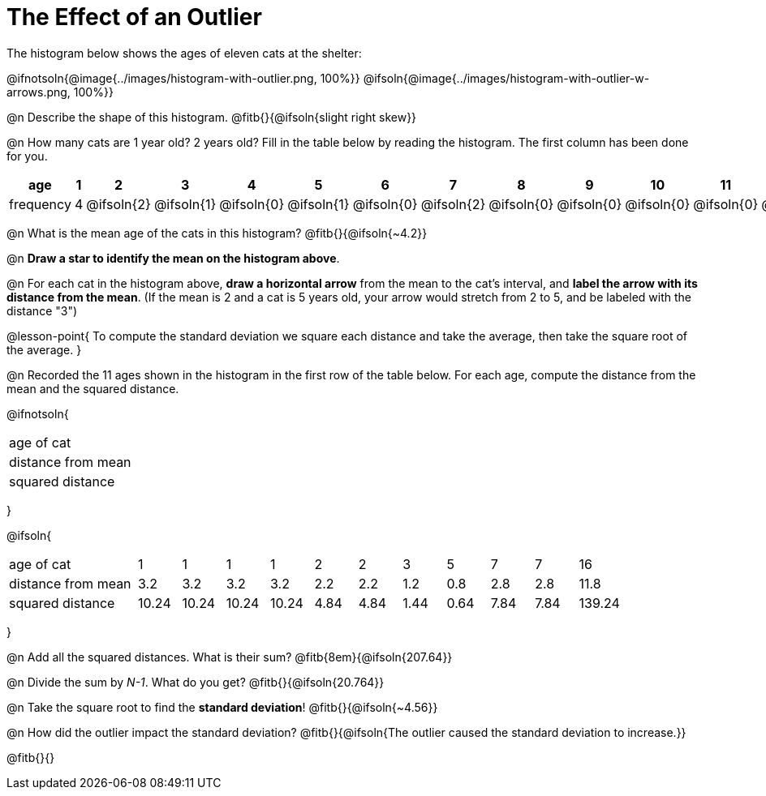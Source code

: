 = The Effect of an Outlier

The histogram below shows the ages of eleven cats at the shelter:

@ifnotsoln{@image{../images/histogram-with-outlier.png, 100%}}
@ifsoln{@image{../images/histogram-with-outlier-w-arrows.png, 100%}}

@n Describe the shape of this histogram. @fitb{}{@ifsoln{slight right skew}}

@n How many cats are 1 year old? 2 years old? Fill in the table below by reading the histogram. The first column has been done for you.

[.sideways-pyret-table, cols=">1,^1,^1,^1,^1,^1,^1,^1,^1,^1,^1,^1,^1,^1,^1,^1,^1"]
|===
| age   | 1 | 2 | 3 | 4 | 5 | 6 | 7 | 8 | 9 | 10 | 11 | 12 | 13 | 14 | 15 | 16

| frequency |4|@ifsoln{2}|@ifsoln{1}|@ifsoln{0}|@ifsoln{1}|@ifsoln{0}|@ifsoln{2}|@ifsoln{0}
|@ifsoln{0}|@ifsoln{0}|@ifsoln{0}|@ifsoln{0}|@ifsoln{0}|@ifsoln{0}|@ifsoln{0}|@ifsoln{1}
|===

@n What is the mean age of the cats in this histogram? @fitb{}{@ifsoln{~4.2}}

@n *Draw a star to identify the mean on the histogram above*.

@n For each cat in the histogram above, *draw a horizontal arrow* from the mean to the cat's interval, and *label the arrow with its distance from the mean*. (If the mean is 2 and a cat is 5 years old, your arrow would stretch from 2 to 5, and be labeled with the distance "3")

@lesson-point{
To compute the standard deviation we square each distance and take the average, then take the square root of the average.
}

@n Recorded the 11 ages shown in the histogram in the first row of the table below. For each age, compute the distance from the mean and the squared distance.

@ifnotsoln{
[.sideways-pyret-table, cols="^3,^1,^1,^1,^1,^1,^1,^1,^1,^1,^1,^1"]
|===
| age of cat  		 |||||||||||
| distance from mean |||||||||||
| squared distance 	 |||||||||||
|===
}

@ifsoln{
[.sideways-pyret-table, cols="^3,^1,^1,^1,^1,^1,^1,^1,^1,^1,^1,^1"]
|===
| age of cat  		 | 1   | 1   | 1   | 1   | 2   | 2   | 3   | 5   | 7   | 7   | 16
| distance from mean | 3.2 | 3.2 | 3.2 | 3.2 | 2.2 | 2.2 | 1.2 | 0.8 | 2.8 | 2.8 | 11.8
| squared distance 	 |10.24 |10.24 |10.24 |10.24 | 4.84 | 4.84 | 1.44 | 0.64 | 7.84 | 7.84 | 139.24
|===
}

@n Add all the squared distances. What is their sum? @fitb{8em}{@ifsoln{207.64}}

@n Divide the sum by _N-1_. What do you get? @fitb{}{@ifsoln{20.764}}

@n Take the square root to find the *standard deviation*! @fitb{}{@ifsoln{~4.56}}

@n How did the outlier impact the standard deviation? @fitb{}{@ifsoln{The outlier caused the standard deviation to increase.}}

@fitb{}{}
